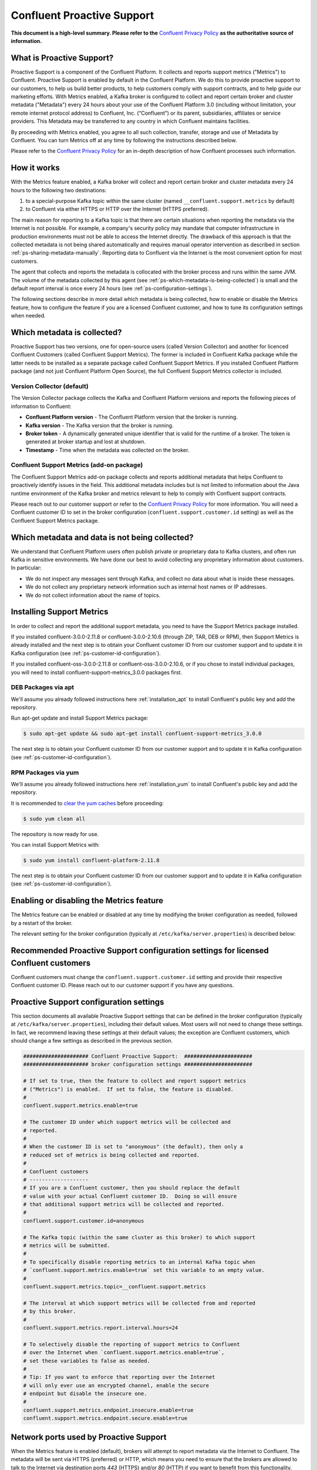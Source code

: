 .. _ps_intro:

Confluent Proactive Support
===========================

**This document is a high-level summary.  Please refer to the** `Confluent Privacy Policy <http://www.confluent.io/privacy>`_ **as the authoritative source of information.**


What is Proactive Support?
--------------------------

Proactive Support is a component of the Confluent Platform.  It collects and reports support metrics ("Metrics") to Confluent. Proactive Support is enabled by default in the Confluent Platform.  We do this to provide proactive support to our customers, to help us build better products, to help customers comply with support contracts, and to help guide our marketing efforts.  With Metrics enabled, a Kafka broker is configured to collect and report certain broker and cluster metadata ("Metadata") every 24 hours about your use of the Confluent Platform 3.0 (including without limitation, your remote internet protocol address) to Confluent, Inc. (“Confluent”) or its parent, subsidiaries, affiliates or service providers.  This Metadata may be transferred to any country in which Confluent maintains facilities.

By proceeding with Metrics enabled, you agree to all such collection, transfer, storage and use of Metadata by Confluent.  You can turn Metrics off at any time by following the instructions described below.

Please refer to the `Confluent Privacy Policy <http://www.confluent.io/privacy>`_ for an in-depth description of how Confluent processes such information.


.. _ps-how-it-works:

How it works
------------

With the Metrics feature enabled, a Kafka broker will collect and report certain broker and cluster metadata every 24 hours to the following two destinations:

1. to a special-purpose Kafka topic within the same cluster (named ``__confluent.support.metrics`` by default)
2. to Confluent via either HTTPS or HTTP over the Internet (HTTPS preferred).

The main reason for reporting to a Kafka topic is that there are certain situations when reporting the metadata via the Internet is not possible.  For example, a company's security policy may mandate that computer infrastructure in production environments must not be able to access the Internet directly.  The drawback of this approach is that the collected metadata is not being shared automatically and requires manual operator intervention as described in section :ref:`ps-sharing-metadata-manually`.  Reporting data to Confluent via the Internet is the most convenient option for most customers.

The agent that collects and reports the metadata is collocated with the broker process and runs within the same JVM.  The volume of the metadata collected by this agent (see :ref:`ps-which-metadata-is-being-collected`) is small and the default report interval is once every 24 hours (see :ref:`ps-configuration-settings`).

The following sections describe in more detail which metadata is being collected, how to enable or disable the Metrics feature, how to configure the feature if you are a licensed Confluent customer, and how to tune its configuration settings when needed.

.. _ps-which-metadata-is-being-collected:

Which metadata is collected?
-----------------------------

Proactive Support has two versions, one for open-source users (called Version Collector) and another for licenced Confluent Customers (called Confluent Support Metrics). The former is included in Confluent Kafka package while the latter needs to be installed as a separate package called Confluent Support Metrics. If you installed Confluent Platform package (and not just Confluent Platform Open Source), the full Confluent Support Metrics collector is included.

Version Collector (default)
~~~~~~~~~~~~~~~~~~~~~~~~~~~~~~~~~~~~~~~

The Version Collector package collects the Kafka and Confluent Platform versions and 
reports the following pieces of information to Confluent:

* **Confluent Platform version** - The Confluent Platform version that the broker is running.
* **Kafka version** - The Kafka version that the broker is running.
* **Broker token** - A dynamically generated unique identifier that is valid for the runtime of a broker.  The token is generated at broker startup and lost at shutdown.
* **Timestamp** - Time when the metadata was collected on the broker.


Confluent Support Metrics (add-on package)
~~~~~~~~~~~~~~~~~~~~~~~~~~~~~~~~~~~~~~~~~~~~~~~~~~~~

The Confluent Support Metrics add-on package collects and reports additional metadata that helps Confluent to proactively identify issues in the field. This additional metadata includes but is not limited to information about the Java runtime environment of the Kafka broker and metrics relevant to help to comply with Confluent support contracts.

Please reach out to our customer support or refer to the `Confluent Privacy Policy <http://www.confluent.io/privacy>`_ for more information. You will need a Confluent customer ID to set in the broker configuration (``confluent.support.customer.id`` setting) as well as the Confluent Support Metrics package.


Which metadata and data is not being collected?
------------------------------------------------

We understand that Confluent Platform users often publish private or proprietary data to Kafka clusters, and often run Kafka in sensitive environments.  We have done our best to avoid collecting any proprietary information about customers.  In particular:

* We do not inspect any messages sent through Kafka, and collect no data about what is inside these messages.
* We do not collect any proprietary network information such as internal host names or IP addresses.
* We do not collect information about the name of topics.

Installing Support Metrics
---------------------------

In order to collect and report the additional support metadata, you need to have the Support Metrics package installed.

If you installed confluent-3.0.0-2.11.8 or confluent-3.0.0-2.10.6 (through ZIP, TAR, DEB or RPM), then Support Metrics is already installed and the next step is to obtain your Confluent customer ID from our customer support and to update it in Kafka configuration (see :ref:`ps-customer-id-configuration`).

If you installed confluent-oss-3.0.0-2.11.8 or confluent-oss-3.0.0-2.10.6, or if you chose to install individual packages, you will need to install confluent-support-metrics_3.0.0 packages first.

DEB Packages via apt
~~~~~~~~~~~~~~~~~~~~~

We'll assume you already followed instructions here :ref:`installation_apt` to install Confluent's public key and add the repository.

Run apt-get update and install Support Metrics package:

.. sourcecode:: bash

      $ sudo apt-get update && sudo apt-get install confluent-support-metrics_3.0.0

The next step is to obtain your Confluent customer ID from our customer support and to update it in Kafka configuration (see :ref:`ps-customer-id-configuration`).

RPM Packages via yum
~~~~~~~~~~~~~~~~~~~~~

We'll assume you already followed instructions here :ref:`installation_yum` to install Confluent's public key and add the repository.

It is recommended to `clear the yum caches <https://access.redhat.com/documentation/en-US/Red_Hat_Enterprise_Linux/6/html/Deployment_Guide/sec-Working_with_Yum_Cache.html>`_ before proceeding:

.. sourcecode:: bash

    $ sudo yum clean all

The repository is now ready for use.

You can install Support Metrics with:

.. sourcecode:: bash

    $ sudo yum install confluent-platform-2.11.8

The next step is to obtain your Confluent customer ID from our customer support and to update it in Kafka configuration (see :ref:`ps-customer-id-configuration`).

Enabling or disabling the Metrics feature
-----------------------------------------

The Metrics feature can be enabled or disabled at any time by modifying the broker configuration as needed, followed by a restart of the broker.

The relevant setting for the broker configuration (typically at ``/etc/kafka/server.properties``) is described below:

.. sourcecode:: bash
    :linenos:

    ##################### Confluent Proactive Support:  ######################
    ##################### broker configuration settings ######################

    # If set to true, then the feature to collect and report support metrics
    # ("Metrics") is enabled.  If set to false, the feature is disabled.
    #
    # Note: If the feature is disabled, then the agent that is collocated with
    # the broker process and that collects and reports the support metrics
    # will also not be started.
    confluent.support.metrics.enable=true

.. _ps-customer-id-configuration:

Recommended Proactive Support configuration settings for licensed Confluent customers
-------------------------------------------------------------------------------------

Confluent customers must change the ``confluent.support.customer.id`` setting and provide their respective Confluent customer ID.  Please reach out to our customer support if you have any questions.

.. sourcecode:: bash
    :linenos:

    ##################### Confluent Proactive Support:  ######################
    ##################### broker configuration settings ######################

    # Recommended settings for licensed Confluent customers
    confluent.support.metrics.enable=true
    confluent.support.customer.id=REPLACE_WITH_YOUR_CUSTOMER_ID


.. _ps-configuration-settings:

Proactive Support configuration settings
----------------------------------------

This section documents all available Proactive Support settings that can be defined in the broker configuration (typically at ``/etc/kafka/server.properties``), including their default values.  Most users will not need to change these settings.  In fact, we recommend leaving these settings at their default values;  the exception are Confluent customers, which should change a few settings as described in the previous section.

.. sourcecode:: bash

    ##################### Confluent Proactive Support:  ######################
    ##################### broker configuration settings ######################

    # If set to true, then the feature to collect and report support metrics
    # ("Metrics") is enabled.  If set to false, the feature is disabled.
    #
    confluent.support.metrics.enable=true

    # The customer ID under which support metrics will be collected and
    # reported.
    #
    # When the customer ID is set to "anonymous" (the default), then only a
    # reduced set of metrics is being collected and reported.
    #
    # Confluent customers
    # -------------------
    # If you are a Confluent customer, then you should replace the default
    # value with your actual Confluent customer ID.  Doing so will ensure
    # that additional support metrics will be collected and reported.
    #
    confluent.support.customer.id=anonymous

    # The Kafka topic (within the same cluster as this broker) to which support
    # metrics will be submitted.
    #
    # To specifically disable reporting metrics to an internal Kafka topic when
    # `confluent.support.metrics.enable=true` set this variable to an empty value.
    #
    confluent.support.metrics.topic=__confluent.support.metrics

    # The interval at which support metrics will be collected from and reported
    # by this broker.
    #
    confluent.support.metrics.report.interval.hours=24

    # To selectively disable the reporting of support metrics to Confluent
    # over the Internet when `confluent.support.metrics.enable=true`,
    # set these variables to false as needed.
    #
    # Tip: If you want to enforce that reporting over the Internet
    # will only ever use an encrypted channel, enable the secure
    # endpoint but disable the insecure one.
    #
    confluent.support.metrics.endpoint.insecure.enable=true
    confluent.support.metrics.endpoint.secure.enable=true


Network ports used by Proactive Support
---------------------------------------

When the Metrics feature is enabled (default), brokers will attempt to report metadata via the Internet to Confluent.
The metadata will be sent via HTTPS (preferred) or HTTP, which means you need to ensure that the brokers are allowed
to talk to the Internet via destination ports `443` (HTTPS) and/or `80` (HTTP) if you want to benefit from this functionality.


.. _ps-sharing-metadata-manually:

Sharing Proactive Support Metadata with Confluent manually
----------------------------------------------------------

There are certain situations when reporting the metadata via the Internet is not possible.  For example, a company's security policy may mandate that computer infrastructure in production environments must not be able to access the Internet directly.  This is the main reason why the Metrics feature includes the functionality to report the collected metadata to an internal Kafka topic (see section :ref:`ps-how-it-works`).

For these situations we include a tool called ``support-metrics-bundle`` in the Kafka installation package of the Confluent Platform that will retrieve any previously reported metadata from the internal Kafka topic and store them in a compressed file.  You can then share this file with our customer support, e.g. by attaching it to a support ticket.

.. sourcecode:: bash

    ###
    ### IMPORTANT: The `support-metrics-bundle` tool requires that the Kafka package of
    ###            Confluent Platform is installed.
    ###

    # Example
    # -------
    # Here we connect to the Kafka cluster backed by the ZooKeeper
    # ensemble reachable at `zookeeper1:2181`.  Retrieved metadata
    # will be stored in a local file (the tool will inform you about
    # the name and location of the file at the end of its run).
    #
    $ /usr/bin/support-metrics-bundle --zookeeper zookeeper1:2181

    # Usage
    # -----
    #
    $ /usr/bin/support-metrics-bundle --help
    Usage: support-metrics-bundle --zookeeper <server:port> [--topic <Kafka support topic>] [--file <bundle output file>] [--runtime <time in seconds>]

    Creates a so-called 'support metrics bundle' file in the current directory.
    This support metrics bundle contains metrics retrieved from the target Kafka cluster.


    Parameters:
    --zookeeper  The ZooKeeper connection string to access the Kafka cluster from
                 which metrics support will be retrieved.
                 Example: 'localhost:2181'
    --topic      The Kafka topic from which the support metrics will be retrieved.
                 Default: '__confluent.support.metrics'
    --file       Output filename of the support metrics bundle.
                 Default: 'support-metrics-__confluent.support.metrics.20151203-115035.zip'
                 Note that, when using the default value, the timestamp is dynamically
                 generated at each run of this tool.
    --runtime    The time in seconds this tool will run for.  For a large cluster
                 you may need to increase this setting because the tool might need
                 more time to collect all the metrics.
                 Default: 10
    --help       Print this help message.


    Important notes for running this tool:
    * Kafka and ZooKeeper must be up and running.
    * Kafka and Zookeeper must be accessible from the machine on which this tool is executed.

    Copyright 2015 Confluent Inc. <http://confluent.io/>

Should you have any questions about the usage of this tool, then please contact Confluent customer support.
